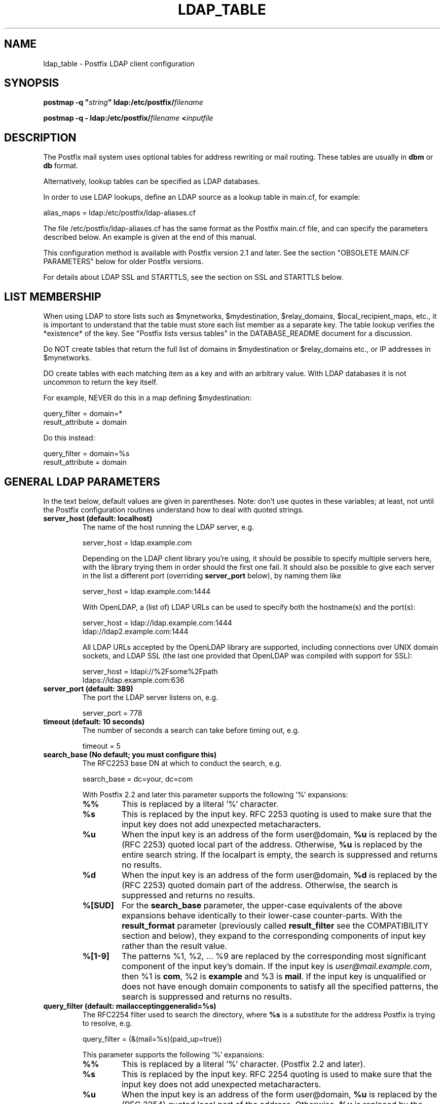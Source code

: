 .\"	$NetBSD: ldap_table.5,v 1.3 2020/03/18 19:05:14 christos Exp $
.\"
.TH LDAP_TABLE 5 
.ad
.fi
.SH NAME
ldap_table
\-
Postfix LDAP client configuration
.SH "SYNOPSIS"
.na
.nf
\fBpostmap \-q "\fIstring\fB" ldap:/etc/postfix/\fIfilename\fR

\fBpostmap \-q \- ldap:/etc/postfix/\fIfilename\fB <\fIinputfile\fR
.SH DESCRIPTION
.ad
.fi
The Postfix mail system uses optional tables for address
rewriting or mail routing. These tables are usually in
\fBdbm\fR or \fBdb\fR format.

Alternatively, lookup tables can be specified as LDAP databases.

In order to use LDAP lookups, define an LDAP source as a lookup
table in main.cf, for example:

.nf
    alias_maps = ldap:/etc/postfix/ldap\-aliases.cf
.fi

The file /etc/postfix/ldap\-aliases.cf has the same format as
the Postfix main.cf file, and can specify the parameters
described below. An example is given at the end of this manual.

This configuration method is available with Postfix version
2.1 and later.  See the section "OBSOLETE MAIN.CF PARAMETERS"
below for older Postfix versions.

For details about LDAP SSL and STARTTLS, see the section
on SSL and STARTTLS below.
.SH "LIST MEMBERSHIP"
.na
.nf
.ad
.fi
When using LDAP to store lists such as $mynetworks,
$mydestination, $relay_domains, $local_recipient_maps,
etc., it is important to understand that the table must
store each list member as a separate key. The table lookup
verifies the *existence* of the key. See "Postfix lists
versus tables" in the DATABASE_README document for a
discussion.

Do NOT create tables that return the full list of domains
in $mydestination or $relay_domains etc., or IP addresses
in $mynetworks.

DO create tables with each matching item as a key and with
an arbitrary value. With LDAP databases it is not uncommon to
return the key itself.

For example, NEVER do this in a map defining $mydestination:

.nf
    query_filter = domain=*
    result_attribute = domain
.fi

Do this instead:

.nf
    query_filter = domain=%s
    result_attribute = domain
.fi
.SH "GENERAL LDAP PARAMETERS"
.na
.nf
.ad
.fi
In the text below, default values are given in parentheses.
Note: don't use quotes in these variables; at least, not until the
Postfix configuration routines understand how to deal with quoted
strings.
.IP "\fBserver_host (default: localhost)\fR"
The name of the host running the LDAP server, e.g.

.nf
    server_host = ldap.example.com
.fi

Depending on the LDAP client library you're using, it should
be possible to specify multiple servers here, with the library
trying them in order should the first one fail. It should also
be possible to give each server in the list a different port
(overriding \fBserver_port\fR below), by naming them like

.nf
    server_host = ldap.example.com:1444
.fi

With OpenLDAP, a (list of) LDAP URLs can be used to specify both
the hostname(s) and the port(s):

.nf
    server_host = ldap://ldap.example.com:1444
                ldap://ldap2.example.com:1444
.fi

All LDAP URLs accepted by the OpenLDAP library are supported,
including connections over UNIX domain sockets, and LDAP SSL
(the last one provided that OpenLDAP was compiled with support
for SSL):

.nf
    server_host = ldapi://%2Fsome%2Fpath
                ldaps://ldap.example.com:636
.fi
.IP "\fBserver_port (default: 389)\fR"
The port the LDAP server listens on, e.g.

.nf
    server_port = 778
.fi
.IP "\fBtimeout (default: 10 seconds)\fR"
The number of seconds a search can take before timing out, e.g.

.fi
    timeout = 5
.fi
.IP "\fBsearch_base (No default; you must configure this)\fR"
The RFC2253 base DN at which to conduct the search, e.g.

.nf
    search_base = dc=your, dc=com
.fi
.IP
With Postfix 2.2 and later this parameter supports the
following '%' expansions:
.RS
.IP "\fB%%\fR"
This is replaced by a literal '%' character.
.IP "\fB%s\fR"
This is replaced by the input key.
RFC 2253 quoting is used to make sure that the input key
does not add unexpected metacharacters.
.IP "\fB%u\fR"
When the input key is an address of the form user@domain, \fB%u\fR
is replaced by the (RFC 2253) quoted local part of the address.
Otherwise, \fB%u\fR is replaced by the entire search string.
If the localpart is empty, the search is suppressed and returns
no results.
.IP "\fB%d\fR"
When the input key is an address of the form user@domain, \fB%d\fR
is replaced by the (RFC 2253) quoted domain part of the address.
Otherwise, the search is suppressed and returns no results.
.IP "\fB%[SUD]\fR"
For the \fBsearch_base\fR parameter, the upper\-case equivalents
of the above expansions behave identically to their lower\-case
counter\-parts. With the \fBresult_format\fR parameter (previously
called \fBresult_filter\fR see the COMPATIBILITY section and below),
they expand to the corresponding components of input key rather
than the result value.
.IP "\fB%[1\-9]\fR"
The patterns %1, %2, ... %9 are replaced by the corresponding
most significant component of the input key's domain. If the
input key is \fIuser@mail.example.com\fR, then %1 is \fBcom\fR,
%2 is \fBexample\fR and %3 is \fBmail\fR. If the input key is
unqualified or does not have enough domain components to satisfy
all the specified patterns, the search is suppressed and returns
no results.
.RE
.IP "\fBquery_filter (default: mailacceptinggeneralid=%s)\fR"
The RFC2254 filter used to search the directory, where \fB%s\fR
is a substitute for the address Postfix is trying to resolve,
e.g.

.nf
    query_filter = (&(mail=%s)(paid_up=true))
.fi

This parameter supports the following '%' expansions:
.RS
.IP "\fB%%\fR"
This is replaced by a literal '%' character. (Postfix 2.2 and later).
.IP "\fB%s\fR"
This is replaced by the input key.
RFC 2254 quoting is used to make sure that the input key
does not add unexpected metacharacters.
.IP "\fB%u\fR"
When the input key is an address of the form user@domain, \fB%u\fR
is replaced by the (RFC 2254) quoted local part of the address.
Otherwise, \fB%u\fR is replaced by the entire search string.
If the localpart is empty, the search is suppressed and returns
no results.
.IP "\fB%d\fR"
When the input key is an address of the form user@domain, \fB%d\fR
is replaced by the (RFC 2254) quoted domain part of the address.
Otherwise, the search is suppressed and returns no results.
.IP "\fB%[SUD]\fR"
The upper\-case equivalents of the above expansions behave in the
\fBquery_filter\fR parameter identically to their lower\-case
counter\-parts. With the \fBresult_format\fR parameter (previously
called \fBresult_filter\fR see the COMPATIBILITY section and below),
they expand to the corresponding components of input key rather
than the result value.
.IP
The above %S, %U and %D expansions are available with Postfix 2.2
and later.
.IP "\fB%[1\-9]\fR"
The patterns %1, %2, ... %9 are replaced by the corresponding
most significant component of the input key's domain. If the
input key is \fIuser@mail.example.com\fR, then %1 is \fBcom\fR,
%2 is \fBexample\fR and %3 is \fBmail\fR. If the input key is
unqualified or does not have enough domain components to satisfy
all the specified patterns, the search is suppressed and returns
no results.
.IP
The above %1, ..., %9 expansions are available with Postfix 2.2
and later.
.RE
.IP
The "domain" parameter described below limits the input
keys to addresses in matching domains. When the "domain"
parameter is non\-empty, LDAP queries for unqualified
addresses or addresses in non\-matching domains are suppressed
and return no results.

NOTE: DO NOT put quotes around the \fBquery_filter\fR parameter.
.IP "\fBresult_format (default: \fB%s\fR)\fR"
Called \fBresult_filter\fR in Postfix releases prior to 2.2.
Format template applied to result attributes. Most commonly used
to append (or prepend) text to the result. This parameter supports
the following '%' expansions:
.RS
.IP "\fB%%\fR"
This is replaced by a literal '%' character. (Postfix 2.2 and later).
.IP "\fB%s\fR"
This is replaced by the value of the result attribute. When
result is empty it is skipped.
.IP "\fB%u\fR
When the result attribute value is an address of the form
user@domain, \fB%u\fR is replaced by the local part of the
address. When the result has an empty localpart it is skipped.
.IP "\fB%d\fR"
When a result attribute value is an address of the form
user@domain, \fB%d\fR is replaced by the domain part of
the attribute value. When the result is unqualified it
is skipped.
.IP "\fB%[SUD1\-9]\fR"
The upper\-case and decimal digit expansions interpolate
the parts of the input key rather than the result. Their
behavior is identical to that described with \fBquery_filter\fR,
and in fact because the input key is known in advance, lookups
whose key does not contain all the information specified in
the result template are suppressed and return no results.
.IP
The above %S, %U, %D and %1, ..., %9 expansions are available with
Postfix 2.2 and later.
.RE
.IP
For example, using "result_format = smtp:[%s]" allows one
to use a mailHost attribute as the basis of a transport(5)
table. After applying the result format, multiple values
are concatenated as comma separated strings. The expansion_limit
and size_limit parameters explained below allow one to
restrict the number of values in the result, which is
especially useful for maps that should return a single
value.

The default value \fB%s\fR specifies that each
attribute value should be used as is.

This parameter was called \fBresult_filter\fR in Postfix
releases prior to 2.2. If no "result_format" is specified,
the value of "result_filter" will be used instead before
resorting to the default value. This provides compatibility
with old configuration files.

NOTE: DO NOT put quotes around the result format!
.IP "\fBdomain (default: no domain list)\fR"
This is a list of domain names, paths to files, or
dictionaries. When specified, only fully qualified search
keys with a *non\-empty* localpart and a matching domain
are eligible for lookup: 'user' lookups, bare domain lookups
and "@domain" lookups are not performed. This can significantly
reduce the query load on the LDAP server.

.nf
    domain = postfix.org, hash:/etc/postfix/searchdomains
.fi

It is best not to use LDAP to store the domains eligible
for LDAP lookups.

NOTE: DO NOT define this parameter for local(8) aliases.

This feature is available in Postfix 1.0 and later.
.IP "\fBresult_attribute (default: maildrop)\fR"
The attribute(s) Postfix will read from any directory
entries returned by the lookup, to be resolved to an email
address.

.nf
    result_attribute = mailbox, maildrop
.fi

Don't rely on the default value ("maildrop"). Set the
result_attribute explicitly in all ldap table configuration
files. This is particularly relevant when no result_attribute
is applicable, e.g. cases in which leaf_result_attribute and/or
terminal_result_attribute are used instead. The default value
is harmless if "maildrop" is also listed as a leaf or terminal
result attribute, but it is best to not leave this to chance.
.IP "\fBspecial_result_attribute (default: empty)\fR"
The attribute(s) of directory entries that can contain DNs
or RFC 2255 LDAP URLs. If found, a recursive search
is performed to retrieve the entry referenced by the DN, or
the entries matched by the URL query.

.nf
    special_result_attribute = memberdn
.fi

DN recursion retrieves the same result_attributes as the
main query, including the special attributes for further
recursion.

URL processing retrieves only those attributes that are included
in both the URL definition and as result attributes (ordinary,
special, leaf or terminal) in the Postfix table definition.
If the URL lists any of the table's special result attributes,
these are retrieved and used recursively. A URL that does not
specify any attribute selection, is equivalent (RFC 2255) to a
URL that selects all attributes, in which case the selected
attributes will be the full set of result attributes in the
Postfix table.

If an LDAP URL attribute\-descriptor or the corresponding Postfix
LDAP table result attribute (but not both) uses RFC 2255 sub\-type
options ("attr;option"), the attribute requested from the LDAP server
will include the sub\-type option. In all other cases, the URL
attribute and the table attribute must match exactly. Attributes
with options in both the URL and the Postfix table are requested
only when the options are identical. LDAP attribute\-descriptor
options are very rarely used, most LDAP users will not
need to concern themselves with this level of nuanced detail.
.IP "\fBterminal_result_attribute (default: empty)\fR"
When one or more terminal result attributes are found in an LDAP
entry, all other result attributes are ignored and only the terminal
result attributes are returned. This is useful for delegating expansion
of group members to a particular host, by using an optional "maildrop"
attribute on selected groups to route the group to a specific host,
where the group is expanded, possibly via mailing\-list manager or
other special processing.

.nf
    result_attribute =
    terminal_result_attribute = maildrop
.fi

When using terminal and/or leaf result attributes, the
result_attribute is best set to an empty value when it is not
used, or else explicitly set to the desired value, even if it is
the default value "maildrop".

This feature is available with Postfix 2.4 or later.
.IP "\fBleaf_result_attribute (default: empty)\fR"
When one or more special result attributes are found in a non\-terminal
(see above) LDAP entry, leaf result attributes are excluded from the
expansion of that entry. This is useful when expanding groups and the
desired mail address attribute(s) of the member objects obtained via
DN or URI recursion are also present in the group object. To only
return the attribute values from the leaf objects and not the
containing group, add the attribute to the leaf_result_attribute list,
and not the result_attribute list, which is always expanded. Note,
the default value of "result_attribute" is not empty, you may want to
set it explicitly empty when using "leaf_result_attribute" to expand
the group to a list of member DN addresses. If groups have both
member DN references AND attributes that hold multiple string valued
rfc822 addresses, then the string attributes go in "result_attribute".
The attributes that represent the email addresses of objects
referenced via a DN (or LDAP URI) go in "leaf_result_attribute".

.nf
    result_attribute = memberaddr
    special_result_attribute = memberdn
    terminal_result_attribute = maildrop
    leaf_result_attribute = mail
.fi

When using terminal and/or leaf result attributes, the
result_attribute is best set to an empty value when it is not
used, or else explicitly set to the desired value, even if it is
the default value "maildrop".

This feature is available with Postfix 2.4 or later.
.IP "\fBscope (default: sub)\fR"
The LDAP search scope: \fBsub\fR, \fBbase\fR, or \fBone\fR.
These translate into LDAP_SCOPE_SUBTREE, LDAP_SCOPE_BASE,
and LDAP_SCOPE_ONELEVEL.
.IP "\fBbind (default: yes)\fR"
Whether or how to bind to the LDAP server. Newer LDAP
implementations don't require clients to bind, which saves
time. Example:

.nf
    # Don't bind
    bind = no
    # Use SIMPLE bind
    bind = yes
    # Use SASL bind
    bind = sasl
.fi

Postfix versions prior to 2.8 only support "bind = no" which
means don't bind, and "bind = yes" which means do a SIMPLE bind.
Postfix 2.8 and later also supports "bind = SASL" when compiled
with LDAP SASL support as described in LDAP_README, it also adds
the synonyms "bind = none" and "bind = simple" for "bind = no"
and "bind = yes" respectively. See the SASL section below for
additional parameters available with "bind = sasl".

If you do need to bind, you might consider configuring
Postfix to connect to the local machine on a port that's
an SSL tunnel to your LDAP server. If your LDAP server
doesn't natively support SSL, put a tunnel (wrapper, proxy,
whatever you want to call it) on that system too. This
should prevent the password from traversing the network in
the clear.
.IP "\fBbind_dn (default: empty)\fR"
If you do have to bind, do it with this distinguished name. Example:

.nf
    bind_dn = uid=postfix, dc=your, dc=com
.fi
With "bind = sasl" (see above) the DN may be optional for some SASL
mechanisms, don't specify a DN if not needed.
.IP "\fBbind_pw (default: empty)\fR"
The password for the distinguished name above. If you have
to use this, you probably want to make the map configuration
file readable only by the Postfix user. When using the
obsolete ldap:ldapsource syntax, with map parameters in
main.cf, it is not possible to securely store the bind
password. This is because main.cf needs to be world readable
to allow local accounts to submit mail via the sendmail
command. Example:

.nf
    bind_pw = postfixpw
.fi
With "bind = sasl" (see above) the password may be optional
for some SASL mechanisms, don't specify a password if not needed.
.IP "\fBcache (IGNORED with a warning)\fR"
.IP "\fBcache_expiry (IGNORED with a warning)\fR"
.IP "\fBcache_size (IGNORED with a warning)\fR"
The above parameters are NO LONGER SUPPORTED by Postfix.
Cache support has been dropped from OpenLDAP as of release
2.1.13.
.IP "\fBrecursion_limit (default: 1000)\fR"
A limit on the nesting depth of DN and URL special result
attribute evaluation. The limit must be a non\-zero positive
number.
.IP "\fBexpansion_limit (default: 0)\fR"
A limit on the total number of result elements returned
(as a comma separated list) by a lookup against the map.
A setting of zero disables the limit. Lookups fail with a
temporary error if the limit is exceeded.  Setting the
limit to 1 ensures that lookups do not return multiple
values.
.IP "\fBsize_limit (default: $expansion_limit)\fR"
A limit on the number of LDAP entries returned by any single
LDAP search performed as part of the lookup. A setting of
0 disables the limit.  Expansion of DN and URL references
involves nested LDAP queries, each of which is separately
subjected to this limit.

Note: even a single LDAP entry can generate multiple lookup
results, via multiple result attributes and/or multi\-valued
result attributes. This limit caps the per search resource
utilization on the LDAP server, not the final multiplicity
of the lookup result. It is analogous to the "\-z" option
of "ldapsearch".
.IP "\fBdereference (default: 0)\fR"
When to dereference LDAP aliases. (Note that this has
nothing do with Postfix aliases.) The permitted values are
those legal for the OpenLDAP/UM LDAP implementations:
.RS
.IP 0
never
.IP 1
when searching
.IP 2
when locating the base object for the search
.IP 3
always
.RE
.IP
See ldap.h or the ldap_open(3) or ldapsearch(1) man pages
for more information. And if you're using an LDAP package
that has other possible values, please bring it to the
attention of the postfix\-users@postfix.org mailing list.
.IP "\fBchase_referrals (default: 0)\fR"
Sets (or clears) LDAP_OPT_REFERRALS (requires LDAP version
3 support).
.IP "\fBversion (default: 2)\fR"
Specifies the LDAP protocol version to use.
.IP "\fBdebuglevel (default: 0)\fR"
What level to set for debugging in the OpenLDAP libraries.
.SH "LDAP SASL PARAMETERS"
.na
.nf
.ad
.fi
If you're using the OpenLDAP libraries compiled with SASL
support, Postfix 2.8 and later built with LDAP SASL support
as described in LDAP_README can authenticate to LDAP servers
via SASL.

This enables authentication to the LDAP server via mechanisms
other than a simple password. The added flexibility has a cost:
it is no longer practical to set an explicit timeout on the duration
of an LDAP bind operation. Under adverse conditions, whether a SASL
bind times out, or if it does, the duration of the timeout is
determined by the LDAP and SASL libraries.

It is best to use tables that use SASL binds via proxymap(8), this
way the requesting process can time\-out the proxymap request. This
also lets you tailer the process environment by overriding the
proxymap(8) import_environment setting in master.cf(5). Special
environment settings may be needed to configure GSSAPI credential
caches or other SASL mechanism specific options. The GSSAPI
credentials used for LDAP lookups may need to be different than
say those used for the Postfix SMTP client to authenticate to remote
servers.

Using SASL mechanisms requires LDAP protocol version 3, the default
protocol version is 2 for backwards compatibility. You must set
"version = 3" in addition to "bind = sasl".

The following parameters are relevant to using LDAP with SASL
.IP "\fBsasl_mechs (default: empty)\fR"
Space separated list of SASL mechanism(s) to try.
.IP "\fBsasl_realm (default: empty)\fR"
SASL Realm to use, if applicable.
.IP "\fBsasl_authz_id (default: empty)\fR"
The SASL authorization identity to assert, if applicable.
.IP "\fBsasl_minssf (default: 0)\fR"
The minimum required sasl security factor required to establish a
connection.
.SH "LDAP SSL AND STARTTLS PARAMETERS"
.na
.nf
.ad
.fi
If you're using the OpenLDAP libraries compiled with SSL
support, Postfix can connect to LDAP SSL servers and can
issue the STARTTLS command.

LDAP SSL service can be requested by using a LDAP SSL URL
in the server_host parameter:

.nf
    server_host = ldaps://ldap.example.com:636
.fi

STARTTLS can be turned on with the start_tls parameter:

.nf
    start_tls = yes
.fi

Both forms require LDAP protocol version 3, which has to be set
explicitly with:

.nf
    version = 3
.fi

If any of the Postfix programs querying the map is configured in
master.cf to run chrooted, all the certificates and keys involved
have to be copied to the chroot jail. Of course, the private keys
should only be readable by the user "postfix".

The following parameters are relevant to LDAP SSL and STARTTLS:
.IP "\fBstart_tls (default: no)\fR"
Whether or not to issue STARTTLS upon connection to the
server.  Don't set this with LDAP SSL (the SSL session is setup
automatically when the TCP connection is opened).
.IP "\fBtls_ca_cert_dir (No default; set either this or tls_ca_cert_file)\fR"
Directory containing X509 Certification Authority certificates
in PEM format which are to be recognized by the client in
SSL/TLS connections. The files each contain one CA certificate.
The files are looked up by the CA subject name hash value,
which must hence be available. If more than one CA certificate
with the same name hash value exist, the extension must be
different (e.g. 9d66eef0.0, 9d66eef0.1 etc). The search is
performed in the ordering of the extension number, regardless
of other properties of the certificates. Use the c_rehash
utility (from the OpenSSL distribution) to create the
necessary links.
.IP "\fBtls_ca_cert_file (No default; set either this or tls_ca_cert_dir)\fR"
File containing the X509 Certification Authority certificates
in PEM format which are to be recognized by the client in
SSL/TLS connections. This setting takes precedence over
tls_ca_cert_dir.
.IP "\fBtls_cert (No default; you must set this)\fR"
File containing client's X509 certificate to be used by
the client in SSL/ TLS connections.
.IP "\fBtls_key (No default; you must set this)\fR"
File containing the private key corresponding to the above
tls_cert.
.IP "\fBtls_require_cert (default: no)\fR"
Whether or not to request server's X509 certificate and
check its validity when establishing SSL/TLS connections.
The supported values are \fBno\fR and \fByes\fR.
.sp
With \fBno\fR, the server certificate trust chain is not checked,
but with OpenLDAP prior to 2.1.13, the name in the server
certificate must still match the LDAP server name. With OpenLDAP
2.0.0 to 2.0.11 the server name is not necessarily what you
specified, rather it is determined (by reverse lookup) from the
IP address of the LDAP server connection. With OpenLDAP prior to
2.0.13, subjectAlternativeName extensions in the LDAP server
certificate are ignored: the server name must match the subject
CommonName. The \fBno\fR setting corresponds to the \fBnever\fR
value of \fBTLS_REQCERT\fR in LDAP client configuration files.
.sp
Don't use TLS with OpenLDAP 2.0.x (and especially with x <= 11)
if you can avoid it.
.sp
With \fByes\fR, the server certificate must be issued by a trusted
CA, and not be expired. The LDAP server name must match one of the
name(s) found in the certificate (see above for OpenLDAP library
version dependent behavior). The \fByes\fR setting corresponds to the
\fBdemand\fR value of \fBTLS_REQCERT\fR in LDAP client configuration
files.
.sp
The "try" and "allow" values of \fBTLS_REQCERT\fR have no equivalents
here. They are not available with OpenLDAP 2.0, and in any case have
questionable security properties. Either you want TLS verified LDAP
connections, or you don't.
.sp
The \fByes\fR value only works correctly with Postfix 2.5 and later,
or with OpenLDAP 2.0. Earlier Postfix releases or later OpenLDAP
releases don't work together with this setting. Support for LDAP
over TLS was added to Postfix based on the OpenLDAP 2.0 API.
.IP "\fBtls_random_file (No default)\fR"
Path of a file to obtain random bits from when /dev/[u]random
is not available, to be used by the client in SSL/TLS
connections.
.IP "\fBtls_cipher_suite (No default)\fR"
Cipher suite to use in SSL/TLS negotiations.
.SH "EXAMPLE"
.na
.nf
.ad
.fi
Here's a basic example for using LDAP to look up local(8)
aliases.
Assume that in main.cf, you have:

.nf
    alias_maps = hash:/etc/aliases,
            ldap:/etc/postfix/ldap\-aliases.cf
.fi

and in ldap:/etc/postfix/ldap\-aliases.cf you have:

.nf
    server_host = ldap.example.com
    search_base = dc=example, dc=com
.fi

Upon receiving mail for a local address "ldapuser" that
isn't found in the /etc/aliases database, Postfix will
search the LDAP server listening at port 389 on ldap.example.com.
It will bind anonymously, search for any directory entries
whose mailacceptinggeneralid attribute is "ldapuser", read
the "maildrop" attributes of those found, and build a list
of their maildrops, which will be treated as RFC822 addresses
to which the message will be delivered.
.SH "OBSOLETE MAIN.CF PARAMETERS"
.na
.nf
.ad
.fi
For backwards compatibility with Postfix version 2.0 and earlier,
LDAP parameters can also be defined in main.cf.  Specify
as LDAP source a name that doesn't begin with a slash or
a dot.  The LDAP parameters will then be accessible as the
name you've given the source in its definition, an underscore,
and the name of the parameter.  For example, if the map is
specified as "ldap:\fIldapsource\fR", the "server_host"
parameter below would be defined in main.cf as
"\fIldapsource\fR_server_host".

Note: with this form, the passwords for the LDAP sources are
written in main.cf, which is normally world\-readable.  Support
for this form will be removed in a future Postfix version.
.SH "OTHER OBSOLETE FEATURES"
.na
.nf
.ad
.fi
For backwards compatibility with the pre
2.2 LDAP clients, \fBresult_filter\fR can for now be used instead
of \fBresult_format\fR, when the latter parameter is not also set.
The new name better reflects the function of the parameter. This
compatibility interface may be removed in a future release.
.SH "SEE ALSO"
.na
.nf
postmap(1), Postfix lookup table manager
postconf(5), configuration parameters
mysql_table(5), MySQL lookup tables
pgsql_table(5), PostgreSQL lookup tables
.SH "README FILES"
.na
.nf
.ad
.fi
Use "\fBpostconf readme_directory\fR" or
"\fBpostconf html_directory\fR" to locate this information.
.na
.nf
DATABASE_README, Postfix lookup table overview
LDAP_README, Postfix LDAP client guide
.SH "LICENSE"
.na
.nf
.ad
.fi
The Secure Mailer license must be distributed with this software.
.SH "AUTHOR(S)"
.na
.nf
.ad
.fi
Carsten Hoeger,
Hery Rakotoarisoa,
John Hensley,
Keith Stevenson,
LaMont Jones,
Liviu Daia,
Manuel Guesdon,
Mike Mattice,
Prabhat K Singh,
Sami Haahtinen,
Samuel Tardieu,
Victor Duchovni,
and many others.
